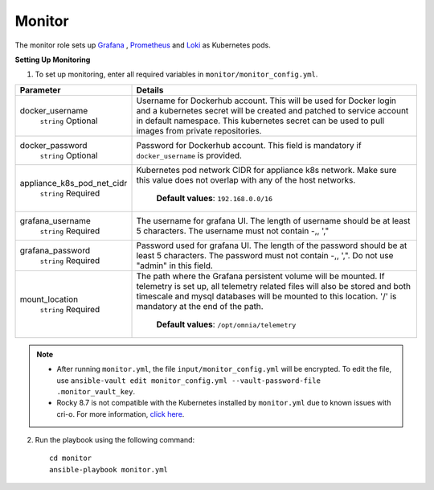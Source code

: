 Monitor
==========

The monitor role sets up `Grafana <https://grafana.com/>`_ ,  `Prometheus <https://prometheus.io/>`_ and `Loki <https://grafana.com/oss/loki/>`_ as Kubernetes pods.

**Setting Up Monitoring**

1. To set up monitoring, enter all required variables in ``monitor/monitor_config.yml``.


+----------------------------+--------------------------------------------------------------------------------------------------------------------------------------------------------------------------------------------------------------------------------------------------------------+
| Parameter                  | Details                                                                                                                                                                                                                                                      |
+============================+==============================================================================================================================================================================================================================================================+
| docker_username            | Username for Dockerhub account. This will be used for Docker login and a   kubernetes secret will be created and patched to service account in default   namespace.  This kubernetes secret can   be used to pull images from private repositories.          |
|      ``string``            |                                                                                                                                                                                                                                                              |
|      Optional              |                                                                                                                                                                                                                                                              |
+----------------------------+--------------------------------------------------------------------------------------------------------------------------------------------------------------------------------------------------------------------------------------------------------------+
| docker_password            | Password for Dockerhub account. This field is mandatory if   ``docker_username`` is provided.                                                                                                                                                                |
|      ``string``            |                                                                                                                                                                                                                                                              |
|      Optional              |                                                                                                                                                                                                                                                              |
+----------------------------+--------------------------------------------------------------------------------------------------------------------------------------------------------------------------------------------------------------------------------------------------------------+
| appliance_k8s_pod_net_cidr |  Kubernetes pod network CIDR for   appliance k8s network. Make sure this value does not overlap with any of the   host networks.                                                                                                                             |
|      ``string``            |                                                                                                                                                                                                                                                              |
|      Required              |      **Default values**: ``192.168.0.0/16``                                                                                                                                                                                                                  |
+----------------------------+--------------------------------------------------------------------------------------------------------------------------------------------------------------------------------------------------------------------------------------------------------------+
| grafana_username           | The username for grafana UI. The length of username should be at least 5   characters. The username must not contain -,\, ',"                                                                                                                                |
|      ``string``            |                                                                                                                                                                                                                                                              |
|      Required              |                                                                                                                                                                                                                                                              |
+----------------------------+--------------------------------------------------------------------------------------------------------------------------------------------------------------------------------------------------------------------------------------------------------------+
| grafana_password           | Password used for grafana UI. The length of the password should be at   least 5 characters. The password must not contain -,\, ',". Do not use   "admin" in this field.                                                                                      |
|      ``string``            |                                                                                                                                                                                                                                                              |
|      Required              |                                                                                                                                                                                                                                                              |
+----------------------------+--------------------------------------------------------------------------------------------------------------------------------------------------------------------------------------------------------------------------------------------------------------+
| mount_location             | The path where the Grafana persistent volume will be mounted.  If telemetry is set up, all telemetry   related files will also be stored and both timescale and mysql databases will   be mounted to this location. '/' is mandatory at the end of the path. |
|      ``string``            |                                                                                                                                                                                                                                                              |
|      Required              |      **Default values**: ``/opt/omnia/telemetry``                                                                                                                                                                                                            |
+----------------------------+--------------------------------------------------------------------------------------------------------------------------------------------------------------------------------------------------------------------------------------------------------------+


.. note::

    * After running ``monitor.yml``, the file ``input/monitor_config.yml`` will be encrypted. To edit the file, use ``ansible-vault edit monitor_config.yml --vault-password-file .monitor_vault_key``.

    * Rocky 8.7 is not compatible with the Kubernetes installed by ``monitor.yml`` due to known issues with cri-o. For more information, `click here <https://github.com/cri-o/cri-o/issues/6197>`_.

2. Run the playbook using the following command: ::

    cd monitor
    ansible-playbook monitor.yml

